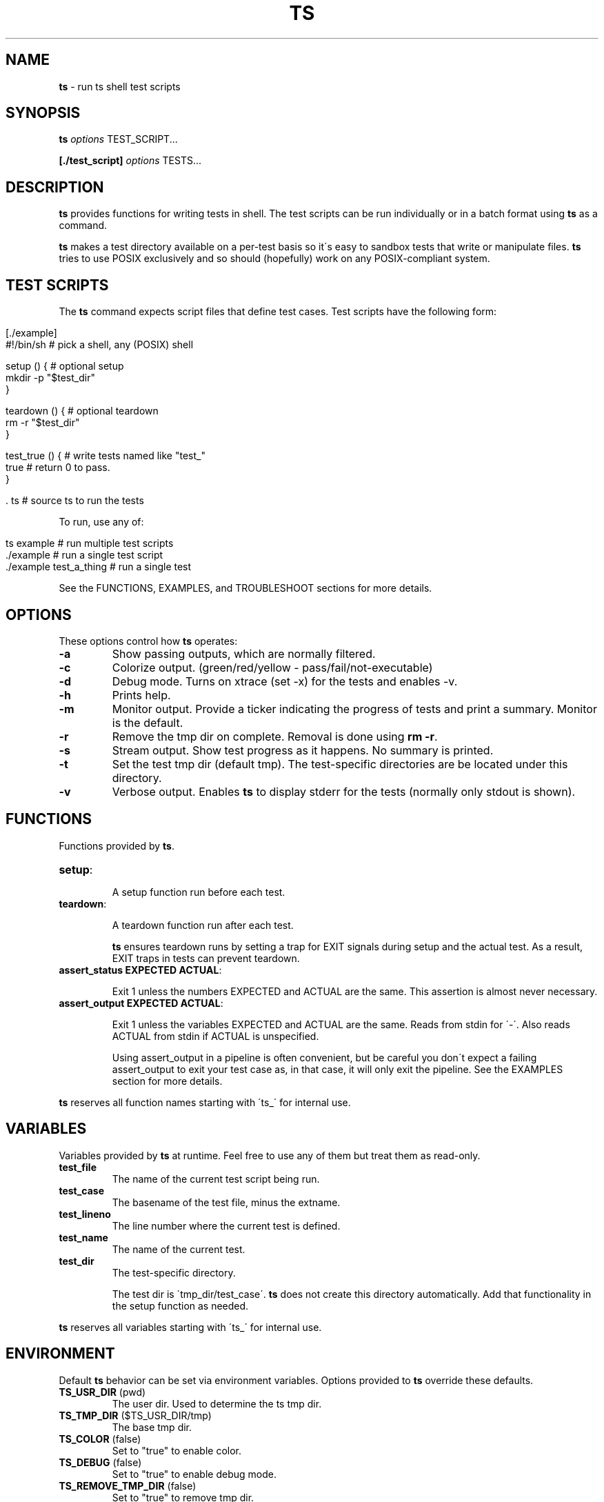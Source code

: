 .\" generated with Ronn/v0.7.3
.\" http://github.com/rtomayko/ronn/tree/0.7.3
.
.TH "TS" "1" "September 2012" "1.0.0-beta" ""
.
.SH "NAME"
\fBts\fR \- run ts shell test scripts
.
.SH "SYNOPSIS"
\fBts\fR \fIoptions\fR TEST_SCRIPT\.\.\.
.
.P
\fB[\./test_script]\fR \fIoptions\fR TESTS\.\.\.
.
.SH "DESCRIPTION"
\fBts\fR provides functions for writing tests in shell\. The test scripts can be run individually or in a batch format using \fBts\fR as a command\.
.
.P
\fBts\fR makes a test directory available on a per\-test basis so it\'s easy to sandbox tests that write or manipulate files\. \fBts\fR tries to use POSIX exclusively and so should (hopefully) work on any POSIX\-compliant system\.
.
.SH "TEST SCRIPTS"
The \fBts\fR command expects script files that define test cases\. Test scripts have the following form:
.
.IP "" 4
.
.nf

[\./example]
#!/bin/sh               # pick a shell, any (POSIX) shell

setup () {              # optional setup
  mkdir \-p "$test_dir"
}

teardown () {           # optional teardown
  rm \-r "$test_dir"
}

test_true () {          # write tests named like "test_"
  true                  # return 0 to pass\.
}

\[char46] ts                    # source ts to run the tests
.
.fi
.
.IP "" 0
.
.P
To run, use any of:
.
.IP "" 4
.
.nf

ts example              # run multiple test scripts
\[char46]/example               # run a single test script
\[char46]/example test_a_thing  # run a single test
.
.fi
.
.IP "" 0
.
.P
See the FUNCTIONS, EXAMPLES, and TROUBLESHOOT sections for more details\.
.
.SH "OPTIONS"
These options control how \fBts\fR operates:
.
.TP
\fB\-a\fR
Show passing outputs, which are normally filtered\.
.
.TP
\fB\-c\fR
Colorize output\. (green/red/yellow \- pass/fail/not\-executable)
.
.TP
\fB\-d\fR
Debug mode\. Turns on xtrace (set \-x) for the tests and enables \-v\.
.
.TP
\fB\-h\fR
Prints help\.
.
.TP
\fB\-m\fR
Monitor output\. Provide a ticker indicating the progress of tests and print a summary\. Monitor is the default\.
.
.TP
\fB\-r\fR
Remove the tmp dir on complete\. Removal is done using \fBrm \-r\fR\.
.
.TP
\fB\-s\fR
Stream output\. Show test progress as it happens\. No summary is printed\.
.
.TP
\fB\-t\fR
Set the test tmp dir (default tmp)\. The test\-specific directories are be located under this directory\.
.
.TP
\fB\-v\fR
Verbose output\. Enables \fBts\fR to display stderr for the tests (normally only stdout is shown)\.
.
.SH "FUNCTIONS"
Functions provided by \fBts\fR\.
.
.TP
\fBsetup\fR:
.
.IP
A setup function run before each test\.
.
.TP
\fBteardown\fR:
.
.IP
A teardown function run after each test\.
.
.IP
\fBts\fR ensures teardown runs by setting a trap for EXIT signals during setup and the actual test\. As a result, EXIT traps in tests can prevent teardown\.
.
.TP
\fBassert_status EXPECTED ACTUAL\fR:
.
.IP
Exit 1 unless the numbers EXPECTED and ACTUAL are the same\. This assertion is almost never necessary\.
.
.TP
\fBassert_output EXPECTED ACTUAL\fR:
.
.IP
Exit 1 unless the variables EXPECTED and ACTUAL are the same\. Reads from stdin for \'\-\'\. Also reads ACTUAL from stdin if ACTUAL is unspecified\.
.
.IP
Using assert_output in a pipeline is often convenient, but be careful you don\'t expect a failing assert_output to exit your test case as, in that case, it will only exit the pipeline\. See the EXAMPLES section for more details\.
.
.P
\fBts\fR reserves all function names starting with \'ts_\' for internal use\.
.
.SH "VARIABLES"
Variables provided by \fBts\fR at runtime\. Feel free to use any of them but treat them as read\-only\.
.
.TP
\fBtest_file\fR
The name of the current test script being run\.
.
.TP
\fBtest_case\fR
The basename of the test file, minus the extname\.
.
.TP
\fBtest_lineno\fR
The line number where the current test is defined\.
.
.TP
\fBtest_name\fR
The name of the current test\.
.
.TP
\fBtest_dir\fR
The test\-specific directory\.
.
.IP
The test dir is \'tmp_dir/test_case\'\. \fBts\fR does not create this directory automatically\. Add that functionality in the setup function as needed\.
.
.P
\fBts\fR reserves all variables starting with \'ts_\' for internal use\.
.
.SH "ENVIRONMENT"
Default \fBts\fR behavior can be set via environment variables\. Options provided to \fBts\fR override these defaults\.
.
.TP
\fBTS_USR_DIR\fR (pwd)
The user dir\. Used to determine the ts tmp dir\.
.
.TP
\fBTS_TMP_DIR\fR ($TS_USR_DIR/tmp)
The base tmp dir\.
.
.TP
\fBTS_COLOR\fR (false)
Set to "true" to enable color\.
.
.TP
\fBTS_DEBUG\fR (false)
Set to "true" to enable debug mode\.
.
.TP
\fBTS_REMOVE_TMP_DIR\fR (false)
Set to "true" to remove tmp dir\.
.
.P
In addition these variables adjust the color output\.
.
.TP
\fBTS_PASS\fR (green)
Passing tests\.
.
.TP
\fBTS_FAIL\fR (red)
Failing tests\.
.
.TP
\fBTS_NOEX\fR (yellow)
Non\-executable test files\.
.
.TP
\fBTS_NORM\fR (normal)
The normal output color\.
.
.P
For example to turn failures blue:
.
.IP "" 4
.
.nf

export TS_FAIL=$(printf "%b" "\e033[0;34m")
.
.fi
.
.IP "" 0
.
.P
\fBts\fR reserves all variables starting with \'TS_\' for internal use\.
.
.SH "EXAMPLES"
Basic usage:
.
.IP "" 4
.
.nf

[\./example]
#!/bin/sh

test_arbitrary_function () {
  echo abc | grep \-q b
}

test_assert_status () {
  false
  assert_status 1 $?
}

test_assert_output_style_one () {
  out=$(printf "hello world")
  assert_output "hello world" "$out"
}

test_assert_output_style_two () {
  printf "hello world" | assert_output "hello world"
}

test_assert_output_style_three () {
printf "hello world\en" | assert_output "\e
hello world
"
}

\[char46] ts
.
.fi
.
.IP "" 0
.
.P
Run like:
.
.IP "" 4
.
.nf

chmod +x example
ts example
.
.fi
.
.IP "" 0
.
.SH "TROUBLESHOOT"
\fBMy tests aren\'t running\fR
.
.P
Be sure you added \fBts \.\fR at the end of your script\.
.
.P
\fBMy tests are failing\fR
.
.P
\fB1)\fR Are you incrementing a variable in a loop in a pipeline?
.
.P
See http://mywiki\.wooledge\.org/BashFAQ/024\.
.
.P
\fB2)\fR Is a newline missing from a variable?
.
.P
Subshells chomp the last newline off of a command\.
.
.IP "" 4
.
.nf

test_newline_is_missing_so_this_fails () {
out=$(echo abc)

assert_output "\e
abc
" "$out"
}
.
.fi
.
.IP "" 0
.
.P
One way around this is to print a sacrificial non\-newline character\.
.
.IP "" 4
.
.nf

test_newline_is_now_accounted_for () {
out=$(echo abc; printf x)

assert_output "\e
abc
" "${out%x}"
}
.
.fi
.
.IP "" 0
.
.P
Another way is to pipe into assert_output\.
.
.IP "" 4
.
.nf

test_another_newline_strategy () {
echo abc | assert_output "\e
abc
"
}
.
.fi
.
.IP "" 0
.
.P
\fBMy tests aren\'t failing\fR
.
.P
\fB1)\fR Are you using asserts in a pipeline?
.
.P
\fBts\fR assert methods exit failure (rather than return) so this will fail\.
.
.IP "" 4
.
.nf

test_multiple_asserts_failing_as_intended () {
  assert_output "1" "0"
  assert_output "0" "0"
}
.
.fi
.
.IP "" 0
.
.P
However the assert methods in a pipeline will exit the pipeline instead of the test method so this will not fail\.
.
.IP "" 4
.
.nf

test_this_has_a_bug_and_does_not_fail () {
  printf "0" | assert_output "1"
  assert_output "0" "0"
}
.
.fi
.
.IP "" 0
.
.P
One way around this is to \fBset \-e\fR in your setup or at the start of the test so that any failing command (including a pipeline) will cause the function to exit in failure\.
.
.IP "" 4
.
.nf

test_this_now_fails_as_expected () {
  set \-e
  printf "0" | assert_output "1"
  assert_output "0" "0"
}
.
.fi
.
.IP "" 0
.
.P
Another way is to && all the asserts at the end of the test\.
.
.IP "" 4
.
.nf

test_this_also_fails_as_expected () {
  printf "0" | assert_output "1" &&
  assert_output "0" "0"
}
.
.fi
.
.IP "" 0
.
.P
\fBTeardown isn\'t running\fR
.
.P
Are you setting an EXIT trap? \fBts\fR uses an EXIT trap to ensure that teardown runs even when setup or a test exits\. Resetting an EXIT trap can prevent teardown from running\.
.
.IP "" 4
.
.nf

test_teardown_will_not_run () {
  trap \- EXIT
  exit 1
}
.
.fi
.
.IP "" 0
.
.SH "INSTALLATION"
Add \fBts\fR to your PATH (or execute it directly)\. A nice way of doing so is to clone the repo and add the bin dir to PATH\. This allows easy updates via \fBgit pull\fR and should make the manpages available via \fBman ts\fR\.
.
.IP "" 4
.
.nf

git clone git://github\.com/thinkerbot/ts\.git
export PATH="$PATH:$(pwd)/ts/bin"
.
.fi
.
.IP "" 0
.
.SH "DEVELOPMENT"
Clone the repo as above\. To run the tests (written in \fBts\fR):
.
.IP "" 4
.
.nf

ts test/suite
.
.fi
.
.IP "" 0
.
.P
To generate the manpages:
.
.IP "" 4
.
.nf

make manpages
.
.fi
.
.IP "" 0
.
.P
Report bugs here: http://github\.com/thinkerbot/ts/issues\.
.
.SH "COPYRIGHT"
TS is Copyright (C) 2011 Simon Chiang \fIhttp://github\.com/thinkerbot\fR

